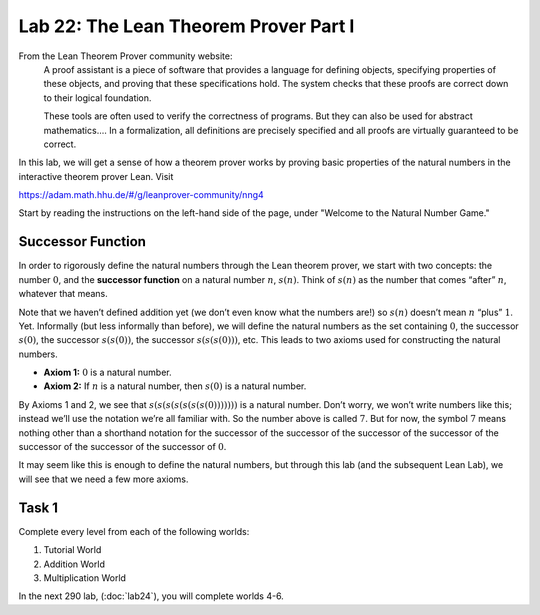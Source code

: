 Lab 22: The Lean Theorem Prover Part I
======================================

From the Lean Theorem Prover community website:
   A proof assistant is a piece of software that provides a language for defining objects, specifying properties of these objects, and proving that these specifications hold. The system checks that these proofs are correct down to their logical foundation.

   These tools are often used to verify the correctness of programs. But they can also be used for abstract mathematics.... In a formalization, all definitions are precisely specified and all proofs are virtually guaranteed to be correct.

In this lab, we will get a sense of how a theorem prover works by proving basic properties of the natural numbers in the interactive theorem prover Lean.
Visit

`<https://adam.math.hhu.de/#/g/leanprover-community/nng4>`_

Start by reading the instructions on the left-hand side of the page, under "Welcome to the Natural Number Game." 

Successor Function
------------------

In order to rigorously define the natural numbers through the Lean theorem prover, we start with two concepts: the number :math:`0`, and the **successor function** on a natural number :math:`n`, :math:`s(n)`. 
Think of :math:`s(n)` as the number that comes “after” :math:`n`, whatever that means. 

Note that we haven’t defined addition yet (we don’t even know what the numbers are!) so :math:`s(n)` doesn’t mean :math:`n` “plus” :math:`1`.
Yet. Informally (but less informally than before), we will define the natural numbers as the
set containing :math:`0`, the successor :math:`s(0)`, the successor :math:`s(s(0))`, the successor :math:`s(s(s(0)))`, etc. This
leads to two axioms used for constructing the natural numbers.

* **Axiom 1:** :math:`0` is a natural number.
* **Axiom 2:** If :math:`n` is a natural number, then :math:`s(0)` is a natural number.

By Axioms 1 and 2, we see that :math:`s(s(s(s(s(s(s(0)))))))` is a natural number. Don’t worry, we won’t write numbers like this; instead we’ll use the
notation we’re all familiar with. So the number above is called :math:`7`. But for now, the symbol
:math:`7` means nothing other than a shorthand notation for the successor of the successor of the
successor of the successor of the successor of the successor of the successor of :math:`0`.

It may seem like this is enough to define the natural numbers, but through this lab (and the subsequent Lean Lab), we will see that we need a few more axioms.

Task 1
------

Complete every level from each of the following worlds:

#. Tutorial World
#. Addition World
#. Multiplication World

In the next 290 lab, (:doc:`lab24`), you will complete worlds 4-6.